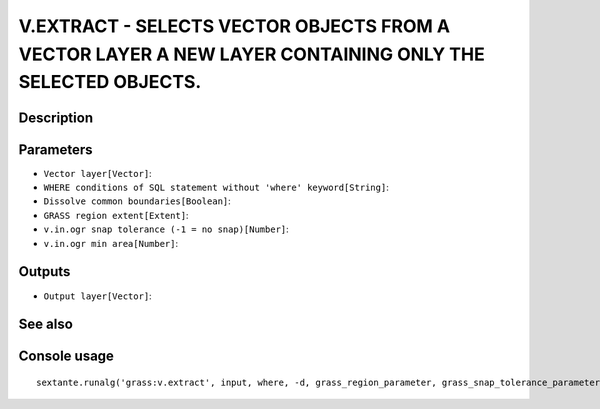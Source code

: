 V.EXTRACT - SELECTS VECTOR OBJECTS FROM A VECTOR LAYER A NEW LAYER CONTAINING ONLY THE SELECTED OBJECTS.
========================================================================================================

Description
-----------

Parameters
----------

- ``Vector layer[Vector]``:
- ``WHERE conditions of SQL statement without 'where' keyword[String]``:
- ``Dissolve common boundaries[Boolean]``:
- ``GRASS region extent[Extent]``:
- ``v.in.ogr snap tolerance (-1 = no snap)[Number]``:
- ``v.in.ogr min area[Number]``:

Outputs
-------

- ``Output layer[Vector]``:

See also
---------


Console usage
-------------


::

	sextante.runalg('grass:v.extract', input, where, -d, grass_region_parameter, grass_snap_tolerance_parameter, grass_min_area_parameter, output)
